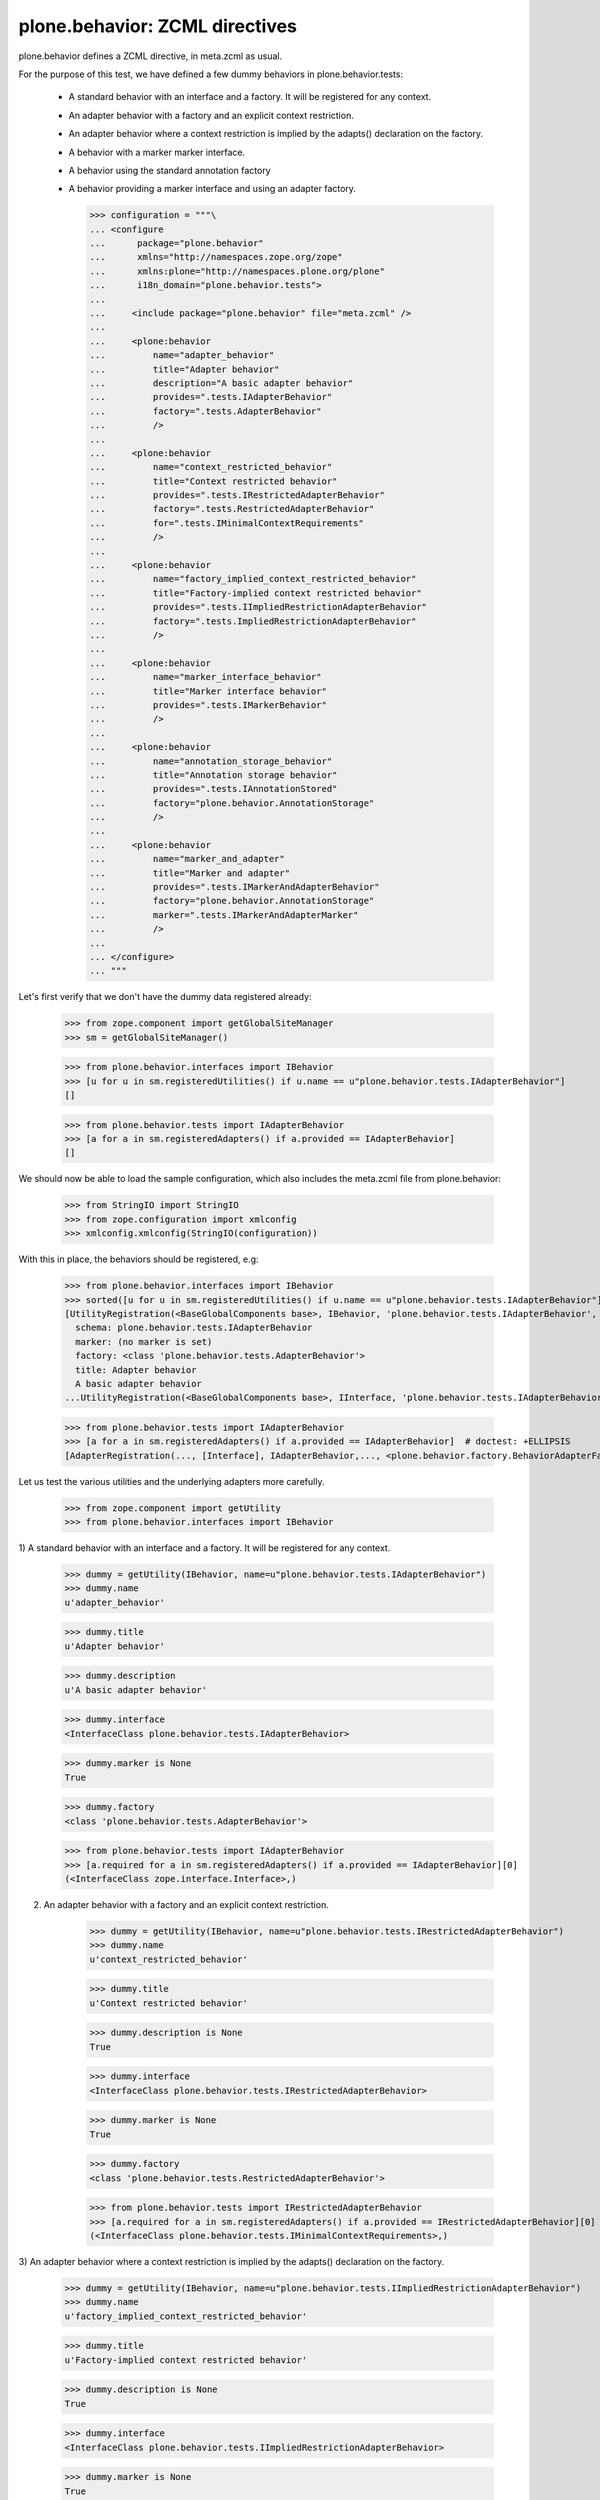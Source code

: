 ===============================
plone.behavior: ZCML directives
===============================

plone.behavior defines a ZCML directive, in meta.zcml as usual.

For the purpose of this test, we have defined a few dummy behaviors in
plone.behavior.tests:

  * A standard behavior with an interface and a factory. It will be registered
    for any context.

  * An adapter behavior with a factory and an explicit context restriction.

  * An adapter behavior where a context restriction is implied by the
    adapts() declaration on the factory.

  * A behavior with a marker marker interface.

  * A behavior using the standard annotation factory

  * A behavior providing a marker interface and using an adapter factory.

    >>> configuration = """\
    ... <configure
    ...      package="plone.behavior"
    ...      xmlns="http://namespaces.zope.org/zope"
    ...      xmlns:plone="http://namespaces.plone.org/plone"
    ...      i18n_domain="plone.behavior.tests">
    ...
    ...     <include package="plone.behavior" file="meta.zcml" />
    ...
    ...     <plone:behavior
    ...         name="adapter_behavior"
    ...         title="Adapter behavior"
    ...         description="A basic adapter behavior"
    ...         provides=".tests.IAdapterBehavior"
    ...         factory=".tests.AdapterBehavior"
    ...         />
    ...
    ...     <plone:behavior
    ...         name="context_restricted_behavior"
    ...         title="Context restricted behavior"
    ...         provides=".tests.IRestrictedAdapterBehavior"
    ...         factory=".tests.RestrictedAdapterBehavior"
    ...         for=".tests.IMinimalContextRequirements"
    ...         />
    ...
    ...     <plone:behavior
    ...         name="factory_implied_context_restricted_behavior"
    ...         title="Factory-implied context restricted behavior"
    ...         provides=".tests.IImpliedRestrictionAdapterBehavior"
    ...         factory=".tests.ImpliedRestrictionAdapterBehavior"
    ...         />
    ...
    ...     <plone:behavior
    ...         name="marker_interface_behavior"
    ...         title="Marker interface behavior"
    ...         provides=".tests.IMarkerBehavior"
    ...         />
    ...
    ...     <plone:behavior
    ...         name="annotation_storage_behavior"
    ...         title="Annotation storage behavior"
    ...         provides=".tests.IAnnotationStored"
    ...         factory="plone.behavior.AnnotationStorage"
    ...         />
    ...
    ...     <plone:behavior
    ...         name="marker_and_adapter"
    ...         title="Marker and adapter"
    ...         provides=".tests.IMarkerAndAdapterBehavior"
    ...         factory="plone.behavior.AnnotationStorage"
    ...         marker=".tests.IMarkerAndAdapterMarker"
    ...         />
    ...
    ... </configure>
    ... """

Let's first verify that we don't have the dummy data registered already:

    >>> from zope.component import getGlobalSiteManager
    >>> sm = getGlobalSiteManager()

    >>> from plone.behavior.interfaces import IBehavior
    >>> [u for u in sm.registeredUtilities() if u.name == u"plone.behavior.tests.IAdapterBehavior"]
    []

    >>> from plone.behavior.tests import IAdapterBehavior
    >>> [a for a in sm.registeredAdapters() if a.provided == IAdapterBehavior]
    []

We should now be able to load the sample configuration, which also includes the
meta.zcml file from plone.behavior:

    >>> from StringIO import StringIO
    >>> from zope.configuration import xmlconfig
    >>> xmlconfig.xmlconfig(StringIO(configuration))

With this in place, the behaviors should be registered, e.g:

    >>> from plone.behavior.interfaces import IBehavior
    >>> sorted([u for u in sm.registeredUtilities() if u.name == u"plone.behavior.tests.IAdapterBehavior"]) # doctest: +ELLIPSIS +NORMALIZE_WHITESPACE
    [UtilityRegistration(<BaseGlobalComponents base>, IBehavior, 'plone.behavior.tests.IAdapterBehavior', <BehaviorRegistration adapter_behavior at ...
      schema: plone.behavior.tests.IAdapterBehavior
      marker: (no marker is set)
      factory: <class 'plone.behavior.tests.AdapterBehavior'>
      title: Adapter behavior
      A basic adapter behavior
    ...UtilityRegistration(<BaseGlobalComponents base>, IInterface, 'plone.behavior.tests.IAdapterBehavior', IAdapterBehavior, None, '')]

    >>> from plone.behavior.tests import IAdapterBehavior
    >>> [a for a in sm.registeredAdapters() if a.provided == IAdapterBehavior]  # doctest: +ELLIPSIS
    [AdapterRegistration(..., [Interface], IAdapterBehavior,..., <plone.behavior.factory.BehaviorAdapterFactory object at ...>, ...)]

Let us test the various utilities and the underlying adapters more carefully.

    >>> from zope.component import getUtility
    >>> from plone.behavior.interfaces import IBehavior

1) A standard behavior with an interface and a factory. It will be registered
for any context.

    >>> dummy = getUtility(IBehavior, name=u"plone.behavior.tests.IAdapterBehavior")
    >>> dummy.name
    u'adapter_behavior'

    >>> dummy.title
    u'Adapter behavior'

    >>> dummy.description
    u'A basic adapter behavior'

    >>> dummy.interface
    <InterfaceClass plone.behavior.tests.IAdapterBehavior>

    >>> dummy.marker is None
    True

    >>> dummy.factory
    <class 'plone.behavior.tests.AdapterBehavior'>

    >>> from plone.behavior.tests import IAdapterBehavior
    >>> [a.required for a in sm.registeredAdapters() if a.provided == IAdapterBehavior][0]
    (<InterfaceClass zope.interface.Interface>,)

2) An adapter behavior with a factory and an explicit context restriction.

    >>> dummy = getUtility(IBehavior, name=u"plone.behavior.tests.IRestrictedAdapterBehavior")
    >>> dummy.name
    u'context_restricted_behavior'

    >>> dummy.title
    u'Context restricted behavior'

    >>> dummy.description is None
    True

    >>> dummy.interface
    <InterfaceClass plone.behavior.tests.IRestrictedAdapterBehavior>

    >>> dummy.marker is None
    True

    >>> dummy.factory
    <class 'plone.behavior.tests.RestrictedAdapterBehavior'>

    >>> from plone.behavior.tests import IRestrictedAdapterBehavior
    >>> [a.required for a in sm.registeredAdapters() if a.provided == IRestrictedAdapterBehavior][0]
    (<InterfaceClass plone.behavior.tests.IMinimalContextRequirements>,)

3) An adapter behavior where a context restriction is implied by the adapts()
declaration on the factory.

    >>> dummy = getUtility(IBehavior, name=u"plone.behavior.tests.IImpliedRestrictionAdapterBehavior")
    >>> dummy.name
    u'factory_implied_context_restricted_behavior'

    >>> dummy.title
    u'Factory-implied context restricted behavior'

    >>> dummy.description is None
    True

    >>> dummy.interface
    <InterfaceClass plone.behavior.tests.IImpliedRestrictionAdapterBehavior>

    >>> dummy.marker is None
    True

    >>> dummy.factory
    <class 'plone.behavior.tests.ImpliedRestrictionAdapterBehavior'>

    >>> from plone.behavior.tests import IImpliedRestrictionAdapterBehavior
    >>> [a.required for a in sm.registeredAdapters() if a.provided == IImpliedRestrictionAdapterBehavior][0]
    (<InterfaceClass plone.behavior.tests.ISomeContext>,)

4) A behavior with a marker marker interface.

    >>> dummy = getUtility(IBehavior, name=u"plone.behavior.tests.IMarkerBehavior")
    >>> dummy.name
    u'marker_interface_behavior'

    >>> dummy.title
    u'Marker interface behavior'

    >>> dummy.description is None
    True

    >>> dummy.interface
    <InterfaceClass plone.behavior.tests.IMarkerBehavior>

    >>> dummy.marker
    <InterfaceClass plone.behavior.tests.IMarkerBehavior>

    >>> dummy.factory is None
    True

    >>> from plone.behavior.tests import IMarkerBehavior
    >>> [a.required for a in sm.registeredAdapters() if a.provided == IMarkerBehavior]
    []

5) A behavior using the standard annotation factory

    >>> dummy = getUtility(IBehavior, name=u"plone.behavior.tests.IAnnotationStored")
    >>> dummy.name
    u'annotation_storage_behavior'

    >>> dummy.title
    u'Annotation storage behavior'

    >>> dummy.description is None
    True

    >>> dummy.interface
    <InterfaceClass plone.behavior.tests.IAnnotationStored>

    >>> dummy.marker is None
    True

    >>> dummy.factory # doctest: +ELLIPSIS
    <plone.behavior.annotation.AnnotationStorage object at ...>

    >>> from plone.behavior.tests import IAnnotationStored
    >>> [a.required for a in sm.registeredAdapters() if a.provided == IAnnotationStored][0]
    (<InterfaceClass zope.annotation.interfaces.IAnnotatable>,)

6) A behavior providing a marker interface and using an adapter factory.

    >>> dummy = getUtility(IBehavior, name=u"plone.behavior.tests.IMarkerAndAdapterBehavior")
    >>> dummy.name
    u'marker_and_adapter'

    >>> dummy.title
    u'Marker and adapter'

    >>> dummy.description is None
    True

    >>> dummy.interface
    <InterfaceClass plone.behavior.tests.IMarkerAndAdapterBehavior>

    >>> dummy.marker
    <InterfaceClass plone.behavior.tests.IMarkerAndAdapterMarker>

    >>> dummy.factory # doctest: +ELLIPSIS
    <plone.behavior.annotation.AnnotationStorage object at ...>

    >>> from plone.behavior.tests import IMarkerAndAdapterBehavior
    >>> [a.required for a in sm.registeredAdapters() if a.provided == IMarkerAndAdapterBehavior][0]
    (<InterfaceClass zope.annotation.interfaces.IAnnotatable>,)

Test registration lookup helper utility.

    >>> from plone.behavior.registration import lookup_behavior_registration
    >>> lookup_behavior_registration()
    Traceback (most recent call last):
      ...
    ValueError: Either ``name`` or ``identifier`` must be given

    >>> lookup_behavior_registration('inexistent')
    Traceback (most recent call last):
      ...
    BehaviorRegistrationNotFound: inexistent

    >>> lookup_behavior_registration('adapter_behavior')  # doctest: +ELLIPSIS
    <BehaviorRegistration adapter_behavior at ...
      schema: plone.behavior.tests.IAdapterBehavior
      marker: (no marker is set)
      factory: <class 'plone.behavior.tests.AdapterBehavior'>
      title: Adapter behavior
      A basic adapter behavior
    >

    >>> lookup_behavior_registration(
    ...     identifier='plone.behavior.tests.IAdapterBehavior'
    ... )  # doctest: +ELLIPSIS
    <BehaviorRegistration adapter_behavior at ...
      schema: plone.behavior.tests.IAdapterBehavior
      marker: (no marker is set)
      factory: <class 'plone.behavior.tests.AdapterBehavior'>
      title: Adapter behavior
      A basic adapter behavior
    >
